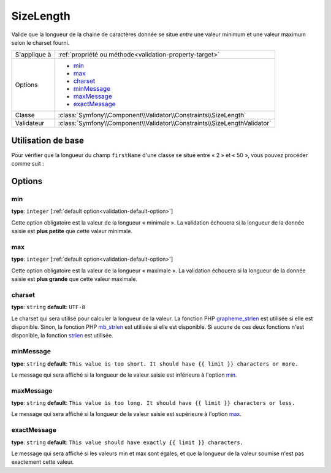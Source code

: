 SizeLength
==========

Valide que la longueur de la chaine de caractères donnée se situe *entre* une valeur minimum et
une valeur maximum selon le charset fourni.

+----------------+--------------------------------------------------------------------------+
| S'applique à   | :ref:`propriété ou méthode<validation-property-target>`                  |
+----------------+--------------------------------------------------------------------------+
| Options        | - `min`_                                                                 |
|                | - `max`_                                                                 |
|                | - `charset`_                                                             |
|                | - `minMessage`_                                                          |
|                | - `maxMessage`_                                                          |
|                | - `exactMessage`_                                                        |
+----------------+--------------------------------------------------------------------------+
| Classe         | :class:`Symfony\\Component\\Validator\\Constraints\\SizeLength`          |
+----------------+--------------------------------------------------------------------------+
| Validateur     | :class:`Symfony\\Component\\Validator\\Constraints\\SizeLengthValidator` |
+----------------+--------------------------------------------------------------------------+

Utilisation de base
-------------------

Pour vérifier que la longueur du champ ``firstName`` d'une classe se situe entre
« 2 » et « 50 », vous pouvez procéder comme suit :

.. configuration-block::

    .. code-block:: yaml

        # src/Acme/EventBundle/Resources/config/validation.yml
        Acme\EventBundle\Entity\Height:
            properties:
                firstName:
                    - SizeLength:
                        min: 2
                        max: 50
                        minMessage: Votre nom doit faire au moins 2 caractères
                        maxMessage: Votre nom ne peut pas être plus long que 50 caractères

    .. code-block:: php-annotations

        // src/Acme/EventBundle/Entity/Participant.php
        use Symfony\Component\Validator\Constraints as Assert;

        class Participant
        {
            /**
             * @Assert\SizeLength(
             *      min = "2",
             *      max = "50",
             *      minMessage = "Votre nom doit faire au moins 2 caractères",
             *      maxMessage="Votre nom ne peut pas être plus long que 50 caractères"
             * )
             */
             protected $firstName;
        }

Options
-------

min
~~~

**type**: ``integer`` [:ref:`default option<validation-default-option>`]

Cette option obligatoire est la valeur de la longueur « minimale ». La validation échouera
si la longueur de la donnée saisie est **plus petite** que cette valeur minimale.

max
~~~

**type**: ``integer`` [:ref:`default option<validation-default-option>`]

Cette option obligatoire est la valeur de la longueur « maximale ». La validation échouera
si la longueur de la donnée saisie est **plus grande** que cette valeur maximale.

charset
~~~~~~~

**type**: ``string``  **default**: ``UTF-8``

Le charset qui sera utilisé pour calculer la longueur de la valeur. La fonction
PHP `grapheme_strlen`_ est utilisée si elle est disponible. Sinon, la fonction PHP
`mb_strlen`_ est utilisée si elle est disponible. Si aucune de ces deux fonctions
n'est disponible, la fonction `strlen`_ est utilisée.

.. _`grapheme_strlen`: http://www.php.net/manual/en/function.grapheme-strlen.php
.. _`mb_strlen`: http://www.php.net/manual/en/function.mb-strlen.php
.. _`strlen`: http://www.php.net/manual/en/function.strlen.php

minMessage
~~~~~~~~~~

**type**: ``string`` **default**: ``This value is too short. It should have {{ limit }} characters or more.``

Le message qui sera affiché si la longueur de la valeur saisie est inférieure à
l'option `min`_.

maxMessage
~~~~~~~~~~

**type**: ``string`` **default**: ``This value is too long. It should have {{ limit }} characters or less.``

Le message qui sera affiché si la longueur de la valeur saisie est supérieure à
l'option `max`_.

exactMessage
~~~~~~~~~~~~

**type**: ``string`` **default**: ``This value should have exactly {{ limit }} characters.``

Le message qui sera affiché si les valeurs min et max sont égales, et que la longueur
de la valeur soumise n'est pas exactement cette valeur.
